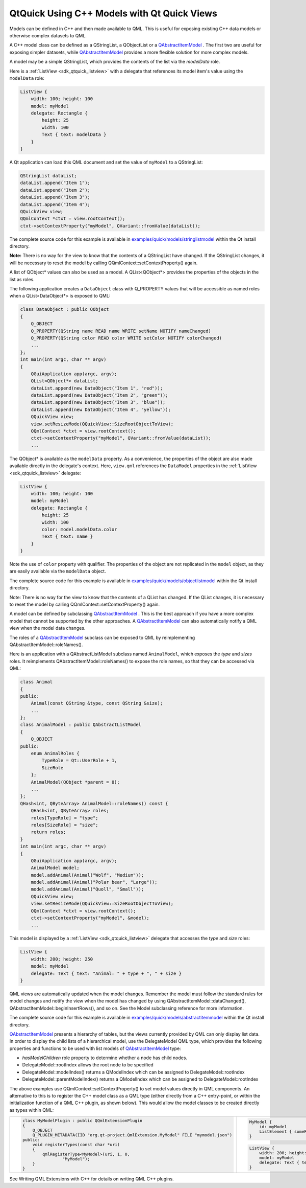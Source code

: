 .. _sdk_qtquick_using_c++_models_with_qt_quick_views:

QtQuick Using C++ Models with Qt Quick Views
============================================



Models can be defined in C++ and then made available to QML. This is useful for exposing existing C++ data models or otherwise complex datasets to QML.

A C++ model class can be defined as a QStringList, a QObjectList or a `QAbstractItemModel </sdk/apps/qml/QtQuick/qtquick-modelviewsdata-cppmodels/#qabstractitemmodel>`_ . The first two are useful for exposing simpler datasets, while `QAbstractItemModel </sdk/apps/qml/QtQuick/qtquick-modelviewsdata-cppmodels/#qabstractitemmodel>`_  provides a more flexible solution for more complex models.

A model may be a simple QStringList, which provides the contents of the list via the *modelData* role.

Here is a :ref:`ListView <sdk_qtquick_listview>` with a delegate that references its model item's value using the ``modelData`` role:

.. code:: qml

    ListView {
        width: 100; height: 100
        model: myModel
        delegate: Rectangle {
            height: 25
            width: 100
            Text { text: modelData }
        }
    }

A Qt application can load this QML document and set the value of ``myModel`` to a QStringList:

.. code:: cpp

        QStringList dataList;
        dataList.append("Item 1");
        dataList.append("Item 2");
        dataList.append("Item 3");
        dataList.append("Item 4");
        QQuickView view;
        QQmlContext *ctxt = view.rootContext();
        ctxt->setContextProperty("myModel", QVariant::fromValue(dataList));

The complete source code for this example is available in `examples/quick/models/stringlistmodel </sdk/apps/qml/QtQuick/models-stringlistmodel/>`_  within the Qt install directory.

**Note:** There is no way for the view to know that the contents of a QStringList have changed. If the QStringList changes, it will be necessary to reset the model by calling QQmlContext::setContextProperty() again.

A list of QObject\* values can also be used as a model. A QList<QObject\*> provides the properties of the objects in the list as roles.

The following application creates a ``DataObject`` class with Q\_PROPERTY values that will be accessible as named roles when a QList<DataObject\*> is exposed to QML:

.. code:: cpp

    class DataObject : public QObject
    {
        Q_OBJECT
        Q_PROPERTY(QString name READ name WRITE setName NOTIFY nameChanged)
        Q_PROPERTY(QString color READ color WRITE setColor NOTIFY colorChanged)
        ...
    };
    int main(int argc, char ** argv)
    {
        QGuiApplication app(argc, argv);
        QList<QObject*> dataList;
        dataList.append(new DataObject("Item 1", "red"));
        dataList.append(new DataObject("Item 2", "green"));
        dataList.append(new DataObject("Item 3", "blue"));
        dataList.append(new DataObject("Item 4", "yellow"));
        QQuickView view;
        view.setResizeMode(QQuickView::SizeRootObjectToView);
        QQmlContext *ctxt = view.rootContext();
        ctxt->setContextProperty("myModel", QVariant::fromValue(dataList));
        ...

The QObject\* is available as the ``modelData`` property. As a convenience, the properties of the object are also made available directly in the delegate's context. Here, ``view.qml`` references the ``DataModel`` properties in the :ref:`ListView <sdk_qtquick_listview>` delegate:

.. code:: qml

    ListView {
        width: 100; height: 100
        model: myModel
        delegate: Rectangle {
            height: 25
            width: 100
            color: model.modelData.color
            Text { text: name }
        }
    }

Note the use of ``color`` property with qualifier. The properties of the object are not replicated in the ``model`` object, as they are easily available via the ``modelData`` object.

The complete source code for this example is available in `examples/quick/models/objectlistmodel </sdk/apps/qml/QtQuick/models-objectlistmodel/>`_  within the Qt install directory.

Note: There is no way for the view to know that the contents of a QList has changed. If the QList changes, it is necessary to reset the model by calling QQmlContext::setContextProperty() again.

A model can be defined by subclassing `QAbstractItemModel </sdk/apps/qml/QtQuick/qtquick-modelviewsdata-cppmodels/#qabstractitemmodel>`_ . This is the best approach if you have a more complex model that cannot be supported by the other approaches. A `QAbstractItemModel </sdk/apps/qml/QtQuick/qtquick-modelviewsdata-cppmodels/#qabstractitemmodel>`_  can also automatically notify a QML view when the model data changes.

The roles of a `QAbstractItemModel </sdk/apps/qml/QtQuick/qtquick-modelviewsdata-cppmodels/#qabstractitemmodel>`_  subclass can be exposed to QML by reimplementing QAbstractItemModel::roleNames().

Here is an application with a QAbstractListModel subclass named ``AnimalModel``, which exposes the *type* and *sizes* roles. It reimplements QAbstractItemModel::roleNames() to expose the role names, so that they can be accessed via QML:

.. code:: cpp

    class Animal
    {
    public:
        Animal(const QString &type, const QString &size);
        ...
    };
    class AnimalModel : public QAbstractListModel
    {
        Q_OBJECT
    public:
        enum AnimalRoles {
            TypeRole = Qt::UserRole + 1,
            SizeRole
        };
        AnimalModel(QObject *parent = 0);
        ...
    };
    QHash<int, QByteArray> AnimalModel::roleNames() const {
        QHash<int, QByteArray> roles;
        roles[TypeRole] = "type";
        roles[SizeRole] = "size";
        return roles;
    }
    int main(int argc, char ** argv)
    {
        QGuiApplication app(argc, argv);
        AnimalModel model;
        model.addAnimal(Animal("Wolf", "Medium"));
        model.addAnimal(Animal("Polar bear", "Large"));
        model.addAnimal(Animal("Quoll", "Small"));
        QQuickView view;
        view.setResizeMode(QQuickView::SizeRootObjectToView);
        QQmlContext *ctxt = view.rootContext();
        ctxt->setContextProperty("myModel", &model);
        ...

This model is displayed by a :ref:`ListView <sdk_qtquick_listview>` delegate that accesses the *type* and *size* roles:

.. code:: qml

    ListView {
        width: 200; height: 250
        model: myModel
        delegate: Text { text: "Animal: " + type + ", " + size }
    }

QML views are automatically updated when the model changes. Remember the model must follow the standard rules for model changes and notify the view when the model has changed by using QAbstractItemModel::dataChanged(), QAbstractItemModel::beginInsertRows(), and so on. See the Model subclassing reference for more information.

The complete source code for this example is available in `examples/quick/models/abstractitemmodel </sdk/apps/qml/QtQuick/models-abstractitemmodel/>`_  within the Qt install directory.

`QAbstractItemModel </sdk/apps/qml/QtQuick/qtquick-modelviewsdata-cppmodels/#qabstractitemmodel>`_  presents a hierarchy of tables, but the views currently provided by QML can only display list data. In order to display the child lists of a hierarchical model, use the DelegateModel QML type, which provides the following properties and functions to be used with list models of `QAbstractItemModel </sdk/apps/qml/QtQuick/qtquick-modelviewsdata-cppmodels/#qabstractitemmodel>`_  type:

-  *hasModelChildren* role property to determine whether a node has child nodes.
-  DelegateModel::rootIndex allows the root node to be specified
-  DelegateModel::modelIndex() returns a QModelIndex which can be assigned to DelegateModel::rootIndex
-  DelegateModel::parentModelIndex() returns a QModelIndex which can be assigned to DelegateModel::rootIndex

The above examples use QQmlContext::setContextProperty() to set model values directly in QML components. An alternative to this is to register the C++ model class as a QML type (either directly from a C++ entry-point, or within the initialization function of a QML C++ plugin, as shown below). This would allow the model classes to be created directly as types within QML:

+--------------------------------------------------------------------------------------------------------------------------------------------------------+--------------------------------------------------------------------------------------------------------------------------------------------------------+
| .. code:: cpp                                                                                                                                          | .. code:: qml                                                                                                                                          |
|                                                                                                                                                        |                                                                                                                                                        |
|     class MyModelPlugin : public QQmlExtensionPlugin                                                                                                   |     MyModel {                                                                                                                                          |
|     {                                                                                                                                                  |         id: myModel                                                                                                                                    |
|         Q_OBJECT                                                                                                                                       |         ListElement { someProperty: "some value" }                                                                                                     |
|         Q_PLUGIN_METADATA(IID "org.qt-project.QmlExtension.MyModel" FILE "mymodel.json")                                                               |     }                                                                                                                                                  |
|     public:                                                                                                                                            |                                                                                                                                                        |
|         void registerTypes(const char *uri)                                                                                                            | .. code:: qml                                                                                                                                          |
|         {                                                                                                                                              |                                                                                                                                                        |
|             qmlRegisterType<MyModel>(uri, 1, 0,                                                                                                        |     ListView {                                                                                                                                         |
|                     "MyModel");                                                                                                                        |         width: 200; height: 250                                                                                                                        |
|         }                                                                                                                                              |         model: myModel                                                                                                                                 |
|     }                                                                                                                                                  |         delegate: Text { text: someProperty }                                                                                                          |
|                                                                                                                                                        |     }                                                                                                                                                  |
+--------------------------------------------------------------------------------------------------------------------------------------------------------+--------------------------------------------------------------------------------------------------------------------------------------------------------+

See Writing QML Extensions with C++ for details on writing QML C++ plugins.

